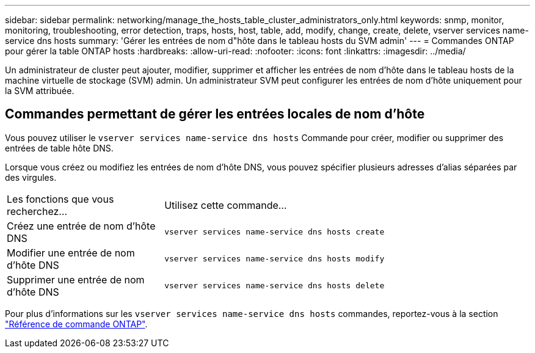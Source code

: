---
sidebar: sidebar 
permalink: networking/manage_the_hosts_table_cluster_administrators_only.html 
keywords: snmp, monitor, monitoring, troubleshooting, error detection, traps, hosts, host, table, add, modify, change, create, delete, vserver services name-service dns hosts 
summary: 'Gérer les entrées de nom d"hôte dans le tableau hosts du SVM admin' 
---
= Commandes ONTAP pour gérer la table ONTAP hosts
:hardbreaks:
:allow-uri-read: 
:nofooter: 
:icons: font
:linkattrs: 
:imagesdir: ../media/


[role="lead"]
Un administrateur de cluster peut ajouter, modifier, supprimer et afficher les entrées de nom d'hôte dans le tableau hosts de la machine virtuelle de stockage (SVM) admin. Un administrateur SVM peut configurer les entrées de nom d'hôte uniquement pour la SVM attribuée.



== Commandes permettant de gérer les entrées locales de nom d'hôte

Vous pouvez utiliser le `vserver services name-service dns hosts` Commande pour créer, modifier ou supprimer des entrées de table hôte DNS.

Lorsque vous créez ou modifiez les entrées de nom d'hôte DNS, vous pouvez spécifier plusieurs adresses d'alias séparées par des virgules.

[cols="30,70"]
|===


| Les fonctions que vous recherchez... | Utilisez cette commande... 


 a| 
Créez une entrée de nom d'hôte DNS
 a| 
`vserver services name-service dns hosts create`



 a| 
Modifier une entrée de nom d'hôte DNS
 a| 
`vserver services name-service dns hosts modify`



 a| 
Supprimer une entrée de nom d'hôte DNS
 a| 
`vserver services name-service dns hosts delete`

|===
Pour plus d'informations sur les `vserver services name-service dns hosts` commandes, reportez-vous à la section https://docs.netapp.com/us-en/ontap-cli["Référence de commande ONTAP"^].
